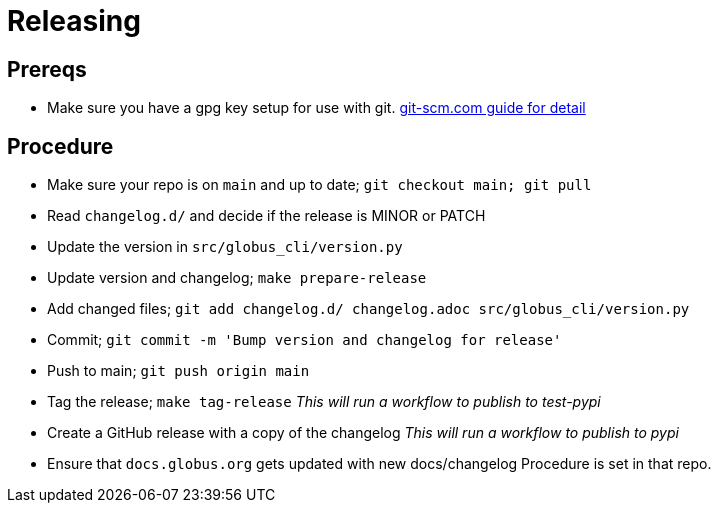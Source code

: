 = Releasing

== Prereqs

  - Make sure you have a gpg key setup for use with git.
      https://git-scm.com/book/en/v2/Git-Tools-Signing-Your-Work[git-scm.com guide for detail]

== Procedure

  - Make sure your repo is on `main` and up to date; `git checkout main; git pull`
  - Read `changelog.d/` and decide if the release is MINOR or PATCH
  - Update the version in `src/globus_cli/version.py`
  - Update version and changelog; `make prepare-release`
  - Add changed files;
      `git add changelog.d/ changelog.adoc src/globus_cli/version.py`
  - Commit; `git commit -m 'Bump version and changelog for release'`
  - Push to main; `git push origin main`
  - Tag the release; `make tag-release`
      _This will run a workflow to publish to test-pypi_
  - Create a GitHub release with a copy of the changelog
      _This will run a workflow to publish to pypi_
  - Ensure that `docs.globus.org` gets updated with new docs/changelog
      Procedure is set in that repo.
